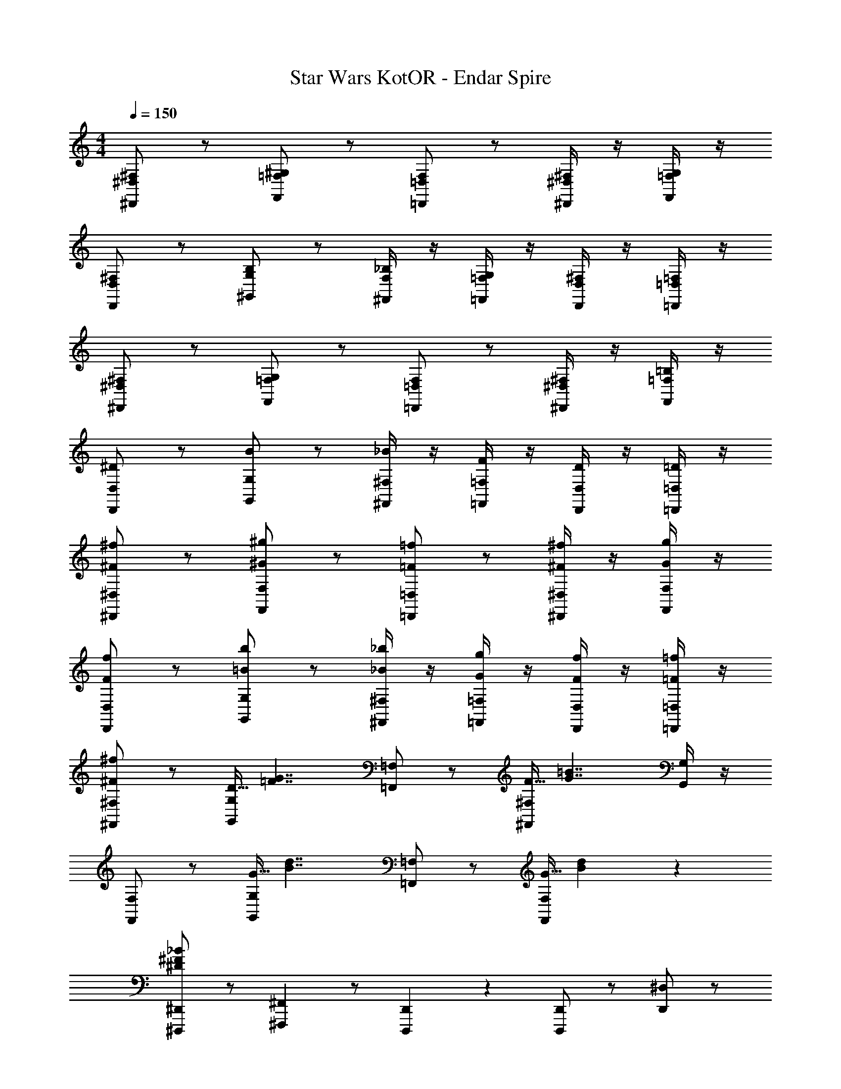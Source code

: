 X: 1
T: Star Wars KotOR - Endar Spire
Z: ABC Generated by Starbound Composer v0.8.7
L: 1/4
M: 4/4
Q: 1/4=150
K: C
[^F,/^D,,/^D,/] z/ [^G,/F,,/=F,/] z/ [F,/=D,,/=D,/] z/ [^F,/4^D,,/4^D,/4] z/4 [G,/4F,,/4=F,/4] z/4 
[^F,/D,,/D,/] z/ [B,/^G,,/G,/] z/ [_B,/4^F,,/4F,/4] z/4 [G,/4=F,,/4=F,/4] z/4 [^F,/4D,,/4D,/4] z/4 [=F,/4=D,,/4=D,/4] z/4 
[^F,/^D,,/^D,/] z/ [G,/F,,/=F,/] z/ [F,/=D,,/=D,/] z/ [^F,/4^D,,/4^D,/4] z/4 [=B,/4F,,/4=F,/4] z/4 
[^D/D,,/D,/] z/ [B/G,,/G,/] z/ [_B/4^F,,/4^F,/4] z/4 [F/4=F,,/4=F,/4] z/4 [D/4D,,/4D,/4] z/4 [=D/4=D,,/4=D,/4] z/4 
[^F/^f/^D,,/^D,/] z/ [^G/^g/F,,/F,/] z/ [=F/=f/=D,,/=D,/] z/ [^F/4^f/4^D,,/4^D,/4] z/4 [G/4g/4F,,/4F,/4] z/4 
[F/f/D,,/D,/] z/ [=B/b/G,,/G,/] z/ [_B/4_b/4^F,,/4^F,/4] z/4 [G/4g/4=F,,/4=F,/4] z/4 [F/4f/4D,,/4D,/4] z/4 [=F/4=f/4=D,,/4=D,/4] z/4 
[^F,,/^F,/^F19/20^f19/20] z/ [D5/32G,,/G,/] [z27/32=F7/4G7/4] [=F,,/=F,/] z/ [F5/32^F,,/4^F,/4] [z11/32G7/4=B7/4] [G,,/4G,/4] z/4 
[F,,/F,/] z/ [G5/32G,,/G,/] [z27/32B7/4d7/4] [=F,,/=F,/] z/ [G5/32F,,/F,/] [B77/96d77/96] z/24 
[^D,,,/^D,,/^D19/5^F19/5_B19/5] z/ [^F,,,/6^F,,/6] z/ [D,,,/6D,,/6] z/6 [D,,,/D,,/] z/ [D,,/^D,/] z/ 
[D15/32F15/32G15/32D,,/D,/] z/32 [z/D93/28F93/28B93/28] [F,,/6^F,/6] z/ [D,,/6D,/6] z/6 [D,,/D,/] z/ [=D,,/=D,/] z/ 
[D,,,/^D,,/] z/ [F,,,/6F,,/6] z/ [D,,,/6D,,/6] z/6 [D,,,/D,,/_B,19/10D19/10F19/10] z/ [F,,/F,/] z/ 
[F,,/F,/=B,19/10=D19/10=F19/10] z/ [G,,/6G,/6] z/ [F,,/6F,/6] z/6 [F,,/F,/_B,19/10^D19/10^F19/10] z/ [=F,,/=F,/] z/ 
[=F,,,/F,,/=D57/20=F57/20G57/20] z/ [^G,,,/6G,,/6] z/ [F,,,/6F,,/6] z/6 [F,,,/F,,/] z/ [D15/32F15/32B15/32G,,/G,/] z/32 [D15/32F15/32G15/32] z/32 
[G,,/G,/=B,19/10D19/10^F19/10] z/ [F,,/6F,/6] z/ [G,,/6G,/6] z/6 [G,,/G,/B,19/5D19/5=F19/5] z/ [F,,/F,/] z/ 
[F,,,/F,,/] z/ [G,,,/6G,,/6] z/ [F,,,/6F,,/6] z/6 [F,,,/F,,/D19/10F19/10G19/10] z/ [B,,/B,/] z/ 
[B,,/B,/B,19/10^D19/10^F19/10] z/ [G,,/6G,/6] z/ [^F,,/6^F,/6] z/6 [F,,/F,/B,19/10=D19/10=F19/10] z/ [=F,,/=F,/] z/ 
[D,,,D,,_B,19/10^D19/10] [D,,/4^D,/4] z/4 [D,,/4D,/4] z/4 [^F,,,^F,,D19/10^F19/10] [D,,/4D,/4] z/4 [D,,/4D,/4] z/4 
[D,,,D,,D19/10F19/10B19/10] [D,,/4D,/4] z/4 [D,,/4D,/4] z/4 [D,,,D,,F19/10B19/10^d19/10] [D,,/4D,/4] z/4 [D,,/4D,/4] z/4 
[D15/32F15/32=B15/32D,,,D,,] z/32 [z/D93/28F93/28_B93/28] [D,,/4D,/4] z/4 [D,,/4D,/4] z/4 [D,,/4D,/4] z/4 [D,,/4D,/4] z/4 [D,,/4D,/4] z/4 [D,,/4D,/4] z/4 
[=D,,,=D,,=F19/10=B19/10=d19/10] [D,,/4=D,/4] z/4 [D,,/8D,/8] z/8 [D,,/8D,/8] z/8 [D,,/4D,/4=B,19/10=D19/10F19/10] z/4 [B,,,/4B,,/4] z/4 [D,,/4D,/4] z/4 [B,,,/4B,,/4] z/4 
[^D,,,^D,,_B,19/10^D19/10^F19/10] [D,,/4^D,/4] z/4 [D,,/4D,/4] z/4 [F,,,F,,B,19/10=D19/10F19/10] [D,,/4D,/4] z/4 [D,,/4D,/4] z/4 
[D,,,D,,B,19/10^D19/10] [D,,/4D,/4] z/4 [D,,/4D,/4] z/4 [F,,,F,,_B19/10^d19/10f19/10] [D,,/4D,/4] z/4 [D,,/4D,/4] z/4 
[F,,,F,,B19/5d19/5f19/5] [D,,/4D,/4] z/4 [D,,/4D,/4] z/4 [D,,/4D,/4] z/4 [D,,/4D,/4] z/4 [D,,/4D,/4] z/4 [D,,/4D,/4] z/4 
[=F,,,=F,,G19/5=d19/5=f19/5] [=D,,/4=D,/4] z/4 [D,,/8D,/8] z/8 [D,,/8D,/8] z/8 [D,,/4D,/4] z/4 [B,,,/4B,,/4] z/4 [D,,/4D,/4] z/4 [B,,,/4B,,/4] z/4 
[B,,,/B,,/=B19/10d19/10g19/10] z/ [B,,,/4B,,/4] z/4 [B,,,/4B,,/4] z/4 [B,,,/4B,,/4B19/20d19/20^f19/20] z/4 [B,,,/4B,,/4] z/4 [B,,,/4B,,/4B19/20d19/20=f19/20] z/4 [B,,,/4B,,/4] z/4 
[zB19/10d19/10g19/10] [B,,,/4B,,/4] z/4 [B,,,/4B,,/4] z/4 [B,,,/4B,,/4B19/20d19/20^f19/20] z/4 [B,,,/4B,,/4] z/4 [B,,,/4B,,/4B19/20d19/20=f19/20] z/4 [B,,,/4B,,/4] z/4 
[F19/10^f19/10A,,,19/10A,,19/10] z/10 [F10/7f10/7^C,,19/10^C,19/10] z/14 [F15/32f15/32] z/32 
[F19/10f19/10A,,,19/10A,,19/10] z/10 [F19/10f19/10^F,,,19/10^F,,19/10] z/10 
[F,,,19/20F,,19/20^C19/10F19/10] z/20 [F,,,19/20F,,19/20] z/20 [A,,,19/20A,,19/20C19/10A19/10] z/20 [A,,,19/20A,,19/20] z/20 
[F,,,19/20F,,19/20C19/10F19/10] z/20 [F,,,19/20F,,19/20] z/20 [F,,,19/20F,,19/20A19/10^c19/10f19/10] z/20 [F,,,19/20F,,19/20] z/20 
[F,,,19/20F,,19/20A19/5c19/5f19/5] z/20 [F,,,19/20F,,19/20] z/20 [F,,,19/20F,,19/20] z/20 [F,,,19/20F,,19/20] z/20 
[=F,,,19/20=F,,19/20G19/5=c19/5=f19/5] z/20 [F,,,19/20F,,19/20] z/20 [F,,,19/20F,,19/20] z/20 [F,,,19/20F,,19/20] z/20 
[^F,,,19/20^F,,19/20C19/10F19/10] z/20 [F,,,19/20F,,19/20] z/20 [A,,,19/20A,,19/20C19/10A19/10] z/20 [A,,,19/20A,,19/20] z/20 
[F,,,19/20F,,19/20C19/10F19/10] z/20 [F,,,19/20F,,19/20] z/20 [A,,,19/20A,,19/20^c19/10a19/10] z/20 [A,,,19/20A,,19/20] z/20 
[A,,,19/20A,,19/20c19/5a19/5] z/20 [A,,,19/20A,,19/20] z/20 [A,,,19/20A,,19/20] z/20 [A,,,19/20A,,19/20] z/20 
[=G,,,19/20=G,,19/20_B19/5=g19/5] z/20 [G,,,19/20G,,19/20] z/20 [G,,,19/20G,,19/20] z/20 [G,,,19/20G,,19/20] z/20 
[d/^f/] z/ [d/^g/] z/ [D,,15/32D,15/32d/=f/] z/32 [D,,15/32D,15/32] z/32 [d/4^f/4D,,15/32D,15/32] z/4 [d/4g/4D,,15/32D,15/32] z/4 
[d/f/] z/ [d/a/] z/ [d/4g/4B,,,15/32B,,15/32] z/4 [d/4f/4B,,,15/32B,,15/32] z/4 [B,,,15/32B,,15/32d/=f/] z/32 [B,,,15/32B,,15/32] z/32 
[d/^f/] z/ [d/g/] z/ [A,,,15/32A,,15/32d/=f/] z/32 [A,,,15/32A,,15/32] z/32 [d/4^f/4A,,,15/32A,,15/32] z/4 [d/4g/4A,,,15/32A,,15/32] z/4 
[d/f/] z/ [d/=b/] z/ [d/4a/4^G,,,15/32^G,,15/32] z/4 [d/4g/4G,,,15/32G,,15/32] z/4 [d/4f/4G,,,15/32G,,15/32] z/4 [d/4=f/4G,,,15/32G,,15/32] z/4 
[F,,/^F,/c19/10^f19/10] z/ [G,,/G,/] z/ [=F,,/=F,/c10/7f10/7] z/ [^F,,/4^F,/4] z/4 [G,,/4G,/4c15/32f15/32] z/4 
[F,,/F,/c19/10f19/10] z/ [G,,/G,/] z/ [=F,,/=F,/c19/10f19/10] z/ [^F,,/4^F,/4] z/4 [G,,/4G,/4] z/4 
[B,,,19/20B,,19/20F19/10] z21/20 [B,,,15/32B,,15/32F19/10] z/32 [B,,,2/9B,,2/9] z/36 [B,,,/4B,,/4] [B,,,15/32B,,15/32] z/32 [B,,,15/32B,,15/32] z/32 
[D,,19/20D,19/20d19/10] z21/20 [D,,15/32D,15/32d19/10] z/32 [D,,2/9D,2/9] z/36 [D,,/4D,/4] [D,,15/32D,15/32] z/32 [D,,15/32D,15/32] z/32 
[F19/20F,,,19/20F,,19/20] z/20 [A,,,5/8A,,5/8] z/24 [F,,,29/96F,,29/96] z/32 [F,,,19/20F,,19/20] z/20 [F,,19/20F,19/20] z/20 
[F19/20F,,,19/20F,,19/20] z/20 [A,,,5/8A,,5/8] z/24 [F,,,29/96F,,29/96] z/32 [F,,,19/20F,,19/20] z/20 [F,,19/20F,19/20] z/20 
[F19/20F,,,19/20F,,19/20] z/20 [A,,,19/20A,,19/20] z/20 [A19/20c19/20C,,19/20C,19/20] z/20 [A15/32c15/32C,,15/32C,15/32] z/32 [=F15/32G15/32G,,,15/32G,,15/32] z/32 
[F,59/10^F59/10F,,,59/10F,,59/10] 

